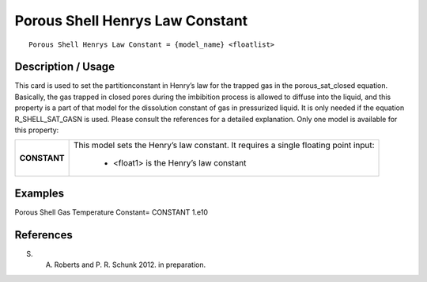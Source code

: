 ************************************
**Porous Shell Henrys Law Constant**
************************************

::

   Porous Shell Henrys Law Constant = {model_name} <floatlist>

-----------------------
**Description / Usage**
-----------------------

This card is used to set the partitionconstant in Henry’s law for the trapped gas in the
porous_sat_closed equation. Basically, the gas trapped in closed pores during
the imbibition process is allowed to diffuse into the liquid, and this property is a part of
that model for the dissolution constant of gas in pressurized liquid. It is only needed if
the equation R_SHELL_SAT_GASN is used. Please consult the references for a
detailed explanation. Only one model is available for this property:

+--------------------------+-------------------------------------------------------------------------------------+
|**CONSTANT**              |This model sets the Henry’s law constant. It requires a single floating point        |
|                          |input:                                                                               |
|                          |                                                                                     |
|                          | * <float1> is the Henry’s law constant                                              |
+--------------------------+-------------------------------------------------------------------------------------+

------------
**Examples**
------------

Porous Shell Gas Temperature Constant= CONSTANT 1.e10




--------------
**References**
--------------

S. A. Roberts and P. R. Schunk 2012. in preparation.